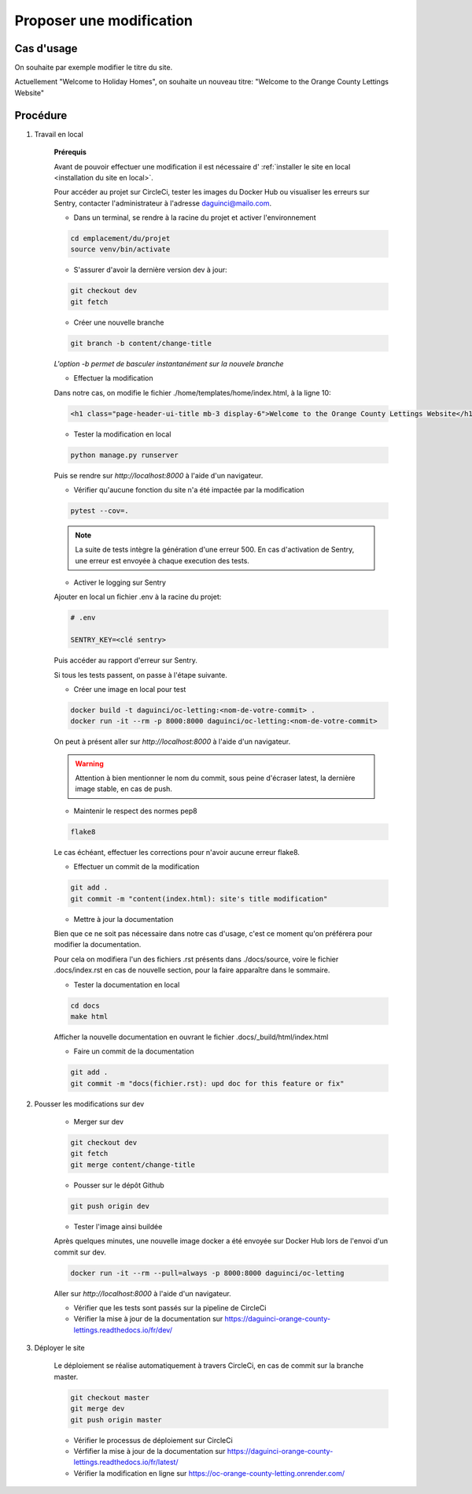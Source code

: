 Proposer une modification
=========================

Cas d'usage
-----------

On souhaite par exemple modifier le titre du site.

Actuellement "Welcome to Holiday Homes", on souhaite un nouveau titre:
"Welcome to the Orange County Lettings Website"

Procédure
---------

1. Travail en local

    **Prérequis**

    Avant de pouvoir effectuer une modification il est nécessaire d'
    :ref:`installer le site en local <installation du site en local>`.

    Pour accéder au projet sur CircleCi, tester les images du Docker Hub
    ou visualiser les erreurs sur Sentry, contacter l'administrateur
    à l'adresse `daguinci@mailo.com <daguinci@mailo.com>`_.

    * Dans un terminal, se rendre à la racine du projet et activer l'environnement

    .. code-block:: python

        cd emplacement/du/projet
        source venv/bin/activate

    * S'assurer d'avoir la dernière version dev à jour:

    .. code-block:: bash

        git checkout dev
        git fetch

    * Créer une nouvelle branche

    .. code-block:: bash

        git branch -b content/change-title

    *L'option -b permet de basculer instantanément sur la nouvele branche*

    * Effectuer la modification

    Dans notre cas, on modifie le fichier ./home/templates/home/index.html,
    à la ligne 10:

    .. code-block:: html

        <h1 class="page-header-ui-title mb-3 display-6">Welcome to the Orange County Lettings Website</h1>

    * Tester la modification en local

    .. code-block:: bash

        python manage.py runserver

    Puis se rendre sur `http://localhost:8000` à l'aide d'un navigateur.

    * Vérifier qu'aucune fonction du site n'a été impactée par la modification

    .. code-block:: bash

        pytest --cov=.

    .. note::

        La suite de tests intègre la génération d'une erreur 500.
        En cas d'activation de Sentry, une erreur
        est envoyée à chaque execution des tests.

    * Activer le logging sur Sentry

    Ajouter en local un fichier .env à la racine du projet:

    .. code-block:: python

        # .env

        SENTRY_KEY=<clé sentry>

    Puis accéder au rapport d'erreur sur Sentry.

    Si tous les tests passent, on passe à l'étape suivante.

    * Créer une image en local pour test

    .. code-block:: bash

        docker build -t daguinci/oc-letting:<nom-de-votre-commit> .
        docker run -it --rm -p 8000:8000 daguinci/oc-letting:<nom-de-votre-commit>

    On peut à présent aller sur `http://localhost:8000` à l'aide d'un navigateur.

    .. warning::

        Attention à bien mentionner le nom du commit, sous peine d'écraser
        latest, la dernière image stable, en cas de push.

    * Maintenir le respect des normes pep8

    .. code-block:: bash

        flake8

    Le cas échéant, effectuer les corrections pour
    n'avoir aucune erreur flake8.

    * Effectuer un commit de la modification

    .. code-block:: bash

        git add .
        git commit -m "content(index.html): site's title modification"

    * Mettre à jour la documentation

    Bien que ce ne soit pas nécessaire dans notre cas d'usage,
    c'est ce moment qu'on préférera pour modifier la documentation.

    Pour cela on modifiera l'un des fichiers .rst présents dans ./docs/source,
    voire le fichier .docs/index.rst en cas de nouvelle section, pour la faire
    apparaître dans le sommaire.

    * Tester la documentation en local

    .. code-block:: bash

        cd docs
        make html

    Afficher la nouvelle documentation en ouvrant le fichier
    .docs/_build/html/index.html

    * Faire un commit de la documentation

    .. code-block:: bash

        git add .
        git commit -m "docs(fichier.rst): upd doc for this feature or fix"


2. Pousser les modifications sur dev

    * Merger sur dev

    .. code-block:: bash

        git checkout dev
        git fetch
        git merge content/change-title

    * Pousser sur le dépôt Github

    .. code-block:: bash

        git push origin dev

    * Tester l'image ainsi buildée

    Après quelques minutes, une nouvelle image docker a été envoyée sur Docker Hub lors
    de l'envoi d'un commit sur dev.

    .. code-block:: python

        docker run -it --rm --pull=always -p 8000:8000 daguinci/oc-letting

    Aller sur `http://localhost:8000` à l'aide d'un navigateur.

    * Vérifier que les tests sont passés sur la pipeline de CircleCi

    * Vérifier la mise à jour de la documentation sur https://daguinci-orange-county-lettings.readthedocs.io/fr/dev/

3. Déployer le site

    Le déploiement se réalise automatiquement à travers CircleCi,
    en cas de commit sur la branche master.

    .. code-block:: bash

        git checkout master
        git merge dev
        git push origin master

    * Vérifier le processus de déploiement sur CircleCi

    * Vérfifier la mise à jour de la documentation sur https://daguinci-orange-county-lettings.readthedocs.io/fr/latest/

    * Vérifier la modification en ligne sur https://oc-orange-county-letting.onrender.com/

